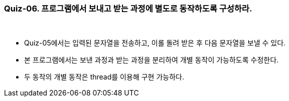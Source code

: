 === Quiz-06. 프로그램에서 보내고 받는 과정에 별도로 동작하도록 구성하라.

{empty} +

* Quiz-05에서는 입력된 문자열을 전송하고, 이롤 돌려 받은  후 다음 문자열을 보낼 수 있다.

* 본 프로그램에서는 보낸 과정과 받는 과정을 분리하여 개별 동작이 가능하도록 수정한다.

* 두 동작의 개별 동작은 thread를 이용해 구현 가능하다.
